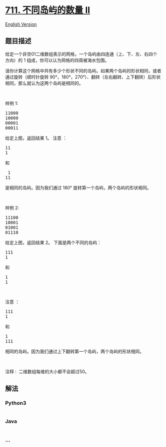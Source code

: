 * [[https://leetcode-cn.com/problems/number-of-distinct-islands-ii][711.
不同岛屿的数量 II]]
  :PROPERTIES:
  :CUSTOM_ID: 不同岛屿的数量-ii
  :END:
[[./solution/0700-0799/0711.Number of Distinct Islands II/README_EN.org][English
Version]]

** 题目描述
   :PROPERTIES:
   :CUSTOM_ID: 题目描述
   :END:

#+begin_html
  <!-- 这里写题目描述 -->
#+end_html

#+begin_html
  <p>
#+end_html

给定一个非空01二维数组表示的网格，一个岛屿由四连通（上、下、左、右四个方向）的
1 组成，你可以认为网格的四周被海水包围。

#+begin_html
  </p>
#+end_html

#+begin_html
  <p>
#+end_html

请你计算这个网格中共有多少个形状不同的岛屿。如果两个岛屿的形状相同，或者通过旋转（顺时针旋转
90°，180°，270°）、翻转（左右翻转、上下翻转）后形状相同，那么就认为这两个岛屿是相同的。

#+begin_html
  </p>
#+end_html

#+begin_html
  <p>
#+end_html

 

#+begin_html
  </p>
#+end_html

#+begin_html
  <p>
#+end_html

样例 1:

#+begin_html
  </p>
#+end_html

#+begin_html
  <pre>11000
  10000
  00001
  00011
  </pre>
#+end_html

#+begin_html
  <p>
#+end_html

给定上图，返回结果 1。 注意 ：

#+begin_html
  </p>
#+end_html

#+begin_html
  <pre>11
  1
  </pre>
#+end_html

#+begin_html
  <p>
#+end_html

和

#+begin_html
  </p>
#+end_html

#+begin_html
  <pre> 1
  11</pre>
#+end_html

#+begin_html
  <p>
#+end_html

是相同的岛屿。因为我们通过 180° 旋转第一个岛屿，两个岛屿的形状相同。

#+begin_html
  </p>
#+end_html

#+begin_html
  <p>
#+end_html

 

#+begin_html
  </p>
#+end_html

#+begin_html
  <p>
#+end_html

样例 2:

#+begin_html
  </p>
#+end_html

#+begin_html
  <pre>11100
  10001
  01001
  01110</pre>
#+end_html

#+begin_html
  <p>
#+end_html

给定上图，返回结果 2。 下面是两个不同的岛屿：

#+begin_html
  </p>
#+end_html

#+begin_html
  <pre>111
  1</pre>
#+end_html

#+begin_html
  <p>
#+end_html

和

#+begin_html
  </p>
#+end_html

#+begin_html
  <pre>1
  1
  </pre>
#+end_html

#+begin_html
  <p>
#+end_html

 

#+begin_html
  </p>
#+end_html

#+begin_html
  <p>
#+end_html

注意 ：

#+begin_html
  </p>
#+end_html

#+begin_html
  <pre>111
  1</pre>
#+end_html

#+begin_html
  <p>
#+end_html

和

#+begin_html
  </p>
#+end_html

#+begin_html
  <pre>1
  111
  </pre>
#+end_html

#+begin_html
  <p>
#+end_html

相同的岛屿。因为我们通过上下翻转第一个岛屿，两个岛屿的形状相同。

#+begin_html
  </p>
#+end_html

#+begin_html
  <p>
#+end_html

 

#+begin_html
  </p>
#+end_html

#+begin_html
  <p>
#+end_html

注释 :  二维数组每维的大小都不会超过50。

#+begin_html
  </p>
#+end_html

** 解法
   :PROPERTIES:
   :CUSTOM_ID: 解法
   :END:

#+begin_html
  <!-- 这里可写通用的实现逻辑 -->
#+end_html

#+begin_html
  <!-- tabs:start -->
#+end_html

*** *Python3*
    :PROPERTIES:
    :CUSTOM_ID: python3
    :END:

#+begin_html
  <!-- 这里可写当前语言的特殊实现逻辑 -->
#+end_html

#+begin_src python
#+end_src

*** *Java*
    :PROPERTIES:
    :CUSTOM_ID: java
    :END:

#+begin_html
  <!-- 这里可写当前语言的特殊实现逻辑 -->
#+end_html

#+begin_src java
#+end_src

*** *...*
    :PROPERTIES:
    :CUSTOM_ID: section
    :END:
#+begin_example
#+end_example

#+begin_html
  <!-- tabs:end -->
#+end_html
